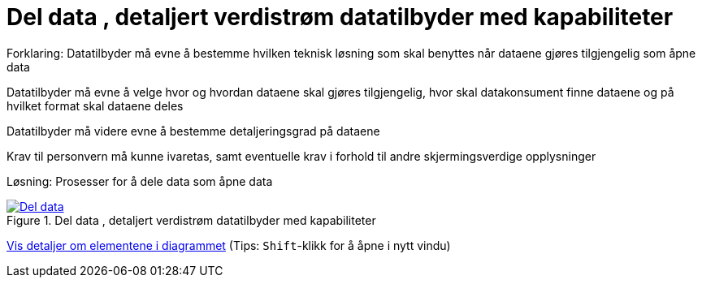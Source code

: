 = Del data , detaljert verdistrøm datatilbyder med kapabiliteter
:wysiwig_editing: 1
ifeval::[{wysiwig_editing} == 1]
:imagepath: ../images/
endif::[]
ifeval::[{wysiwig_editing} == 0]
:imagepath: main@messaging:messaging-appendixes:
endif::[]
:experimental:
:toclevels: 4
:sectnums:
:sectnumlevels: 0

Forklaring:
Datatilbyder må evne å bestemme hvilken teknisk løsning som skal benyttes når dataene gjøres tilgjengelig som åpne data

Datatilbyder må evne å velge hvor og hvordan dataene skal gjøres tilgjengelig, hvor skal datakonsument finne dataene og på hvilket format skal dataene deles 

Datatilbyder må videre evne å bestemme detaljeringsgrad på dataene

Krav til personvern må kunne ivaretas, samt eventuelle krav i forhold til andre skjermingsverdige opplysninger  


Løsning:
Prosesser for å dele data som åpne data


.Del data , detaljert verdistrøm datatilbyder med kapabiliteter
image::{imagepath}Del data , detaljert verdistrøm datatilbyder med kapabiliteter.png[alt=Del data , detaljert verdistrøm datatilbyder med kapabiliteter image, link=https://altinn.github.io/ark/models/archi-all?view=6e794bab-1330-418d-af53-3b216a2317a4]


****
xref:main@messaging:messaging-appendixes:page$Del data , detaljert verdistrøm datatilbyder med kapabiliteter.var.1.adoc[Vis detaljer om elementene i diagrammet] (Tips: kbd:[Shift]-klikk for å åpne i nytt vindu)
****


